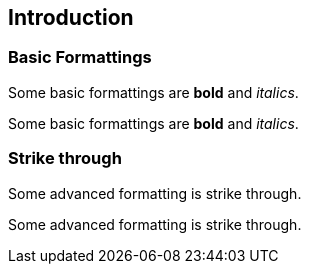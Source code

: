 == Introduction

=== Basic Formattings

//tag::01[]
[role=target]
Some basic formattings are *bold* and _italics_.
//end::01[]

[role=input]
Some basic formattings are *bold* and _italics_.

=== Strike through

//tag::02[]
[role=target]
Some advanced formatting is [.line-through]#strike through#.
//end::02[]

[role=input]
Some advanced formatting is [.line-through]#strike through#.
